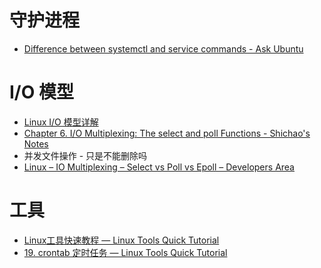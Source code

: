 * 守护进程
  + [[https://askubuntu.com/questions/903354/difference-between-systemctl-and-service-commands][Difference between systemctl and service commands - Ask Ubuntu]]

* I/O 模型
  + [[https://woshijpf.github.io/linux/2017/07/10/Linux-IO%E6%A8%A1%E5%9E%8B.html][Linux I/O 模型详解]]
  + [[https://notes.shichao.io/unp/ch6/][Chapter 6. I/O Multiplexing: The select and poll Functions - Shichao's Notes]]
  + 并发文件操作 - 只是不能删除吗
  + [[https://devarea.com/linux-io-multiplexing-select-vs-poll-vs-epoll/][Linux – IO Multiplexing – Select vs Poll vs Epoll – Developers Area]]

* 工具
  + [[https://linuxtools-rst.readthedocs.io/zh_CN/latest/index.html][Linux工具快速教程 — Linux Tools Quick Tutorial]]
  + [[https://linuxtools-rst.readthedocs.io/zh_CN/latest/tool/crontab.html][19. crontab 定时任务 — Linux Tools Quick Tutorial]]

